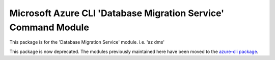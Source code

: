 Microsoft Azure CLI 'Database Migration Service' Command Module
===============================================================

This package is for the 'Database Migration Service' module.
i.e. 'az dms'

This package is now deprecated. The modules previously maintained here have been moved to the
`azure-cli package`__.

__ https://pypi.org/project/azure-cli/

